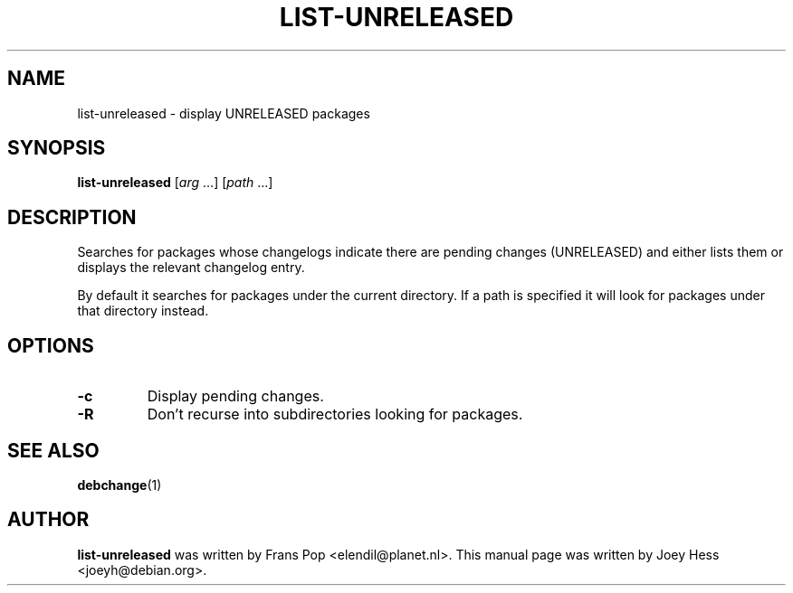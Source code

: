.TH LIST-UNRELEASED 1 "Debian Utilities" "DEBIAN" \" -*- nroff -*-
.SH NAME
list-unreleased \- display UNRELEASED packages
.SH SYNOPSIS
\fBlist-unreleased\fR [\fIarg\fR ...] [\fIpath\fR ...]
.SH DESCRIPTION
Searches for packages whose changelogs indicate there are pending changes
(UNRELEASED) and either lists them or displays the relevant changelog entry.
.PP
By default it searches for packages under the current directory. If a path
is specified it will look for packages under that directory instead.
.SH OPTIONS
.TP
.B -c
Display pending changes.
.TP
.B -R
Don't recurse into subdirectories looking for packages.
.SH "SEE ALSO"
.BR debchange (1)
.SH AUTHOR
\fBlist-unreleased\fR was written by Frans Pop <elendil@planet.nl>.
This manual page was written by Joey Hess <joeyh@debian.org>.
